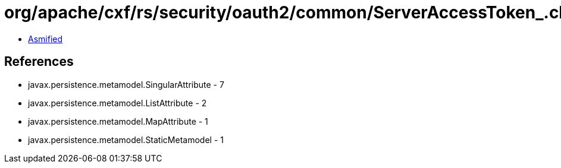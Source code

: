 = org/apache/cxf/rs/security/oauth2/common/ServerAccessToken_.class

 - link:ServerAccessToken_-asmified.java[Asmified]

== References

 - javax.persistence.metamodel.SingularAttribute - 7
 - javax.persistence.metamodel.ListAttribute - 2
 - javax.persistence.metamodel.MapAttribute - 1
 - javax.persistence.metamodel.StaticMetamodel - 1
